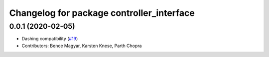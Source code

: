 ^^^^^^^^^^^^^^^^^^^^^^^^^^^^^^^^^^^^^^^^^^
Changelog for package controller_interface
^^^^^^^^^^^^^^^^^^^^^^^^^^^^^^^^^^^^^^^^^^

0.0.1 (2020-02-05)
------------------
* Dashing compatibility (`#19 <https://github.com/ros-controls/ros2_control/issues/19>`_)
* Contributors: Bence Magyar, Karsten Knese, Parth Chopra
